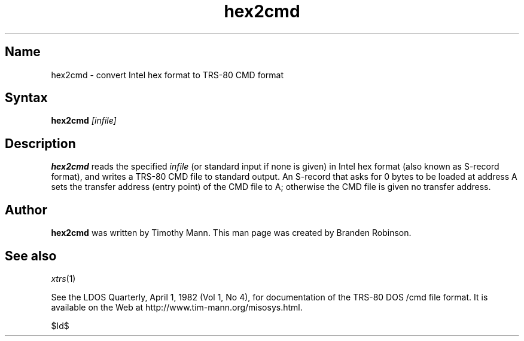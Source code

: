 .TH hex2cmd 1
.SH Name
hex2cmd \- convert Intel hex format to TRS-80 CMD format
.SH Syntax
\fBhex2cmd\fP \fI[infile]\fP
.SH Description
.B hex2cmd
reads the specified \fIinfile\fP (or standard input if none is given)
in Intel hex format (also known as S-record format), and writes a
TRS-80 CMD file to standard output.
An S-record that asks for 0 bytes to be loaded at address A 
sets the transfer address (entry point) of the CMD file to A; otherwise
the CMD file is given no transfer address.
.SH Author
.B hex2cmd
was written by Timothy Mann.
This man page was created by Branden Robinson.
.SH See also
.IR xtrs (1)
.PP
See the LDOS Quarterly, April 1, 1982 (Vol 1, No 4), for documentation of
the TRS-80 DOS /cmd file format.
It is available on the Web at http://www.tim-mann.org/misosys.html.

$Id$
